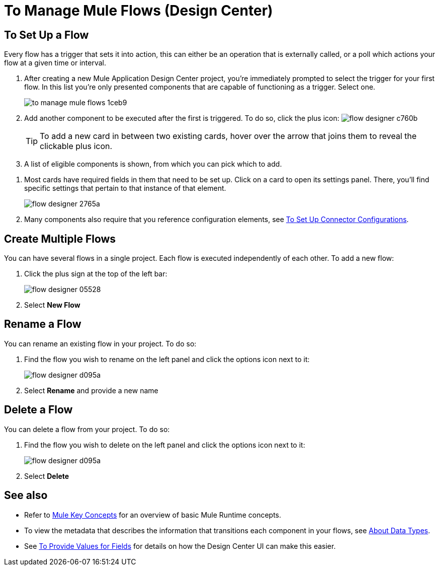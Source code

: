 = To Manage Mule Flows (Design Center)
:keywords: mozart



== To Set Up a Flow

Every flow has a trigger that sets it into action, this can either be an operation that is externally called, or a poll which actions your flow at a given time or interval.


. After creating a new Mule Application Design Center project, you're immediately prompted to select the trigger for your first flow. In this list you're only presented components that are capable of functioning as a trigger. Select one.
+
image:to-manage-mule-flows-1ceb9.png[]

. Add another component to be executed after the first is triggered. To do so, click the plus icon: image:flow-designer-c760b.png[]

+
[TIP]
To add a new card in between two existing cards, hover over the arrow that joins them to reveal the clickable plus icon.

. A list of eligible components is shown, from which you can pick which to add.

////
This list includes all the basic components, as well as APIs taken directly from your organization's link:/anypoint-exchange/[Exchange], exposing content that's created by integration specialists in your organization.
////

. Most cards have required fields in them that need to be set up. Click on a card to open its settings panel. There, you'll find specific settings that pertain to that instance of that element.
+
image:flow-designer-2765a.png[]


. Many components also require that you reference configuration elements, see link:/design-center/v/1.0/to-set-up-connector-configurations[To Set Up Connector Configurations].


////
[TIP]
Advanced users can define what assets are made available on Design Center via Exchange. For example, if you have a custom API for Salesforce and want everyone in your organization to use that instead of the regular Salesforce connector, you can restrict the regular connector's use.
////

== Create Multiple Flows

You can have several flows in a single project. Each flow is executed independently of each other. To add a new flow:

. Click the plus sign at the top of the left bar:
+
image:flow-designer-05528.png[]
. Select *New Flow*

== Rename a Flow

You can rename an existing flow in your project. To do so:

. Find the flow you wish to rename on the left panel and click the options icon next to it:

+
image:flow-designer-d095a.png[]

. Select *Rename* and provide a new name

== Delete a Flow

You can delete a flow from your project. To do so:

. Find the flow you wish to delete on the left panel and click the options icon next to it:

+
image:flow-designer-d095a.png[]

. Select *Delete*


== See also

* Refer to link:/mule-user-guide/v/3.8/mule-concepts[Mule Key Concepts] for an overview of basic Mule Runtime concepts.

* To view the metadata that describes the information that transitions each component in your flows, see link:/design-center/v/1.0/about-data-types[About Data Types].

* See link:/design-center/v/1.0/provide-values-fields-design-center[To Provide Values for Fields] for details on how the Design Center UI can make this easier.
